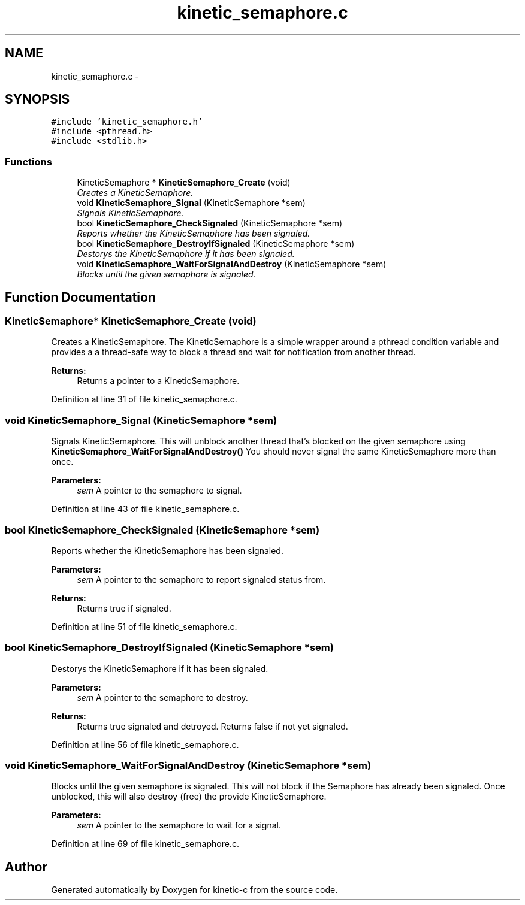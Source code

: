.TH "kinetic_semaphore.c" 3 "Mon Mar 2 2015" "Version v0.12.0-beta" "kinetic-c" \" -*- nroff -*-
.ad l
.nh
.SH NAME
kinetic_semaphore.c \- 
.SH SYNOPSIS
.br
.PP
\fC#include 'kinetic_semaphore\&.h'\fP
.br
\fC#include <pthread\&.h>\fP
.br
\fC#include <stdlib\&.h>\fP
.br

.SS "Functions"

.in +1c
.ti -1c
.RI "KineticSemaphore * \fBKineticSemaphore_Create\fP (void)"
.br
.RI "\fICreates a KineticSemaphore\&. \fP"
.ti -1c
.RI "void \fBKineticSemaphore_Signal\fP (KineticSemaphore *sem)"
.br
.RI "\fISignals KineticSemaphore\&. \fP"
.ti -1c
.RI "bool \fBKineticSemaphore_CheckSignaled\fP (KineticSemaphore *sem)"
.br
.RI "\fIReports whether the KineticSemaphore has been signaled\&. \fP"
.ti -1c
.RI "bool \fBKineticSemaphore_DestroyIfSignaled\fP (KineticSemaphore *sem)"
.br
.RI "\fIDestorys the KineticSemaphore if it has been signaled\&. \fP"
.ti -1c
.RI "void \fBKineticSemaphore_WaitForSignalAndDestroy\fP (KineticSemaphore *sem)"
.br
.RI "\fIBlocks until the given semaphore is signaled\&. \fP"
.in -1c
.SH "Function Documentation"
.PP 
.SS "KineticSemaphore* KineticSemaphore_Create (void)"

.PP
Creates a KineticSemaphore\&. The KineticSemaphore is a simple wrapper around a pthread condition variable and provides a a thread-safe way to block a thread and wait for notification from another thread\&.
.PP
\fBReturns:\fP
.RS 4
Returns a pointer to a KineticSemaphore\&. 
.RE
.PP

.PP
Definition at line 31 of file kinetic_semaphore\&.c\&.
.SS "void KineticSemaphore_Signal (KineticSemaphore *sem)"

.PP
Signals KineticSemaphore\&. This will unblock another thread that's blocked on the given semaphore using \fBKineticSemaphore_WaitForSignalAndDestroy()\fP You should never signal the same KineticSemaphore more than once\&.
.PP
\fBParameters:\fP
.RS 4
\fIsem\fP A pointer to the semaphore to signal\&. 
.RE
.PP

.PP
Definition at line 43 of file kinetic_semaphore\&.c\&.
.SS "bool KineticSemaphore_CheckSignaled (KineticSemaphore *sem)"

.PP
Reports whether the KineticSemaphore has been signaled\&. 
.PP
\fBParameters:\fP
.RS 4
\fIsem\fP A pointer to the semaphore to report signaled status from\&.
.RE
.PP
\fBReturns:\fP
.RS 4
Returns true if signaled\&. 
.RE
.PP

.PP
Definition at line 51 of file kinetic_semaphore\&.c\&.
.SS "bool KineticSemaphore_DestroyIfSignaled (KineticSemaphore *sem)"

.PP
Destorys the KineticSemaphore if it has been signaled\&. 
.PP
\fBParameters:\fP
.RS 4
\fIsem\fP A pointer to the semaphore to destroy\&.
.RE
.PP
\fBReturns:\fP
.RS 4
Returns true signaled and detroyed\&. Returns false if not yet signaled\&. 
.RE
.PP

.PP
Definition at line 56 of file kinetic_semaphore\&.c\&.
.SS "void KineticSemaphore_WaitForSignalAndDestroy (KineticSemaphore *sem)"

.PP
Blocks until the given semaphore is signaled\&. This will not block if the Semaphore has already been signaled\&. Once unblocked, this will also destroy (free) the provide KineticSemaphore\&.
.PP
\fBParameters:\fP
.RS 4
\fIsem\fP A pointer to the semaphore to wait for a signal\&. 
.RE
.PP

.PP
Definition at line 69 of file kinetic_semaphore\&.c\&.
.SH "Author"
.PP 
Generated automatically by Doxygen for kinetic-c from the source code\&.
